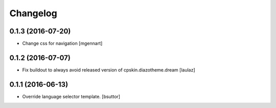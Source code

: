 Changelog
=========


0.1.3 (2016-07-20)
------------------

- Change css for navigation
  [mgennart]


0.1.2 (2016-07-07)
------------------

- Fix buildout to always avoid released version of cpskin.diazotheme.dream
  [laulaz]


0.1.1 (2016-06-13)
------------------

- Override language selector template.
  [bsuttor]
